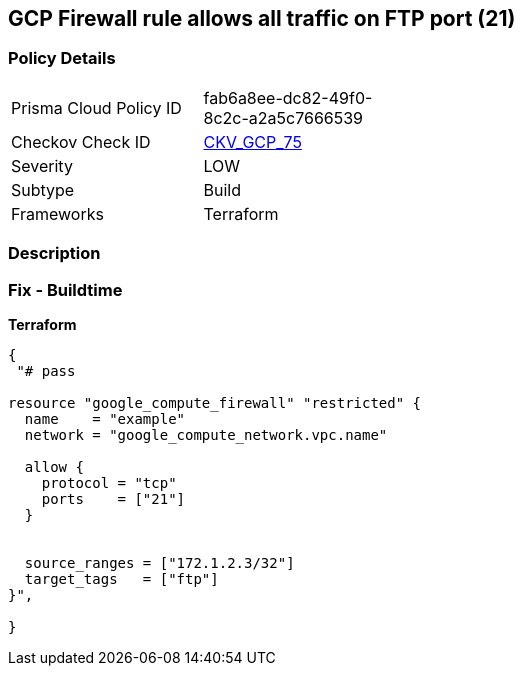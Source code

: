== GCP Firewall rule allows all traffic on FTP port (21)


=== Policy Details 

[width=45%]
[cols="1,1"]
|=== 
|Prisma Cloud Policy ID 
| fab6a8ee-dc82-49f0-8c2c-a2a5c7666539

|Checkov Check ID 
| https://github.com/bridgecrewio/checkov/tree/master/checkov/terraform/checks/resource/gcp/GoogleComputeFirewallUnrestrictedIngress21.py[CKV_GCP_75]

|Severity
|LOW

|Subtype
|Build
//, Run

|Frameworks
|Terraform

|=== 



=== Description 



=== Fix - Buildtime


*Terraform* 




[source,go]
----
{
 "# pass

resource "google_compute_firewall" "restricted" {
  name    = "example"
  network = "google_compute_network.vpc.name"

  allow {
    protocol = "tcp"
    ports    = ["21"]
  }


  source_ranges = ["172.1.2.3/32"]
  target_tags   = ["ftp"]
}",

}
----
----
